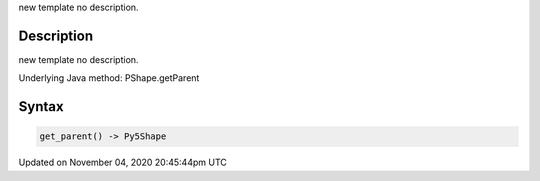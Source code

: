 .. title: get_parent()
.. slug: py5shape_get_parent
.. date: 2020-11-04 20:45:44 UTC+00:00
.. tags:
.. category:
.. link:
.. description: py5 get_parent() documentation
.. type: text

new template no description.

Description
===========

new template no description.

Underlying Java method: PShape.getParent

Syntax
======

.. code:: python

    get_parent() -> Py5Shape

Updated on November 04, 2020 20:45:44pm UTC

